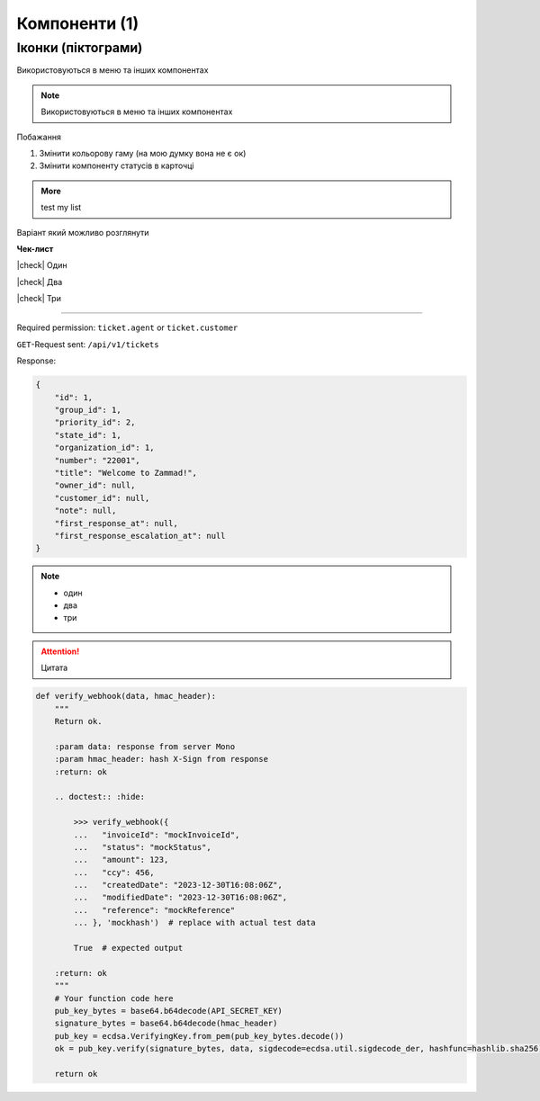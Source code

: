 Компоненти (1)
==============

Іконки (піктограми)
-------------------

Використовуються в меню та інших компонентах

.. note::

   Використовуються в меню та інших компонентах

.. image:: example.gif
      :alt: Mono

.. image:: sorry.png
      :alt: Mono

Побажання

1. Змінити кольорову гаму (на мою думку вона не є ок)
2. Змінити компоненту статусів в карточці

.. admonition:: More
   :class: dropdown

   test
   my
   list

Варіант який можливо розглянути

.. |check| raw:: html

    <input checked=""  type="checkbox">

**Чек-лист**

|check| Один

|check| Два

|check| Три

************************************************************************************************************************

Required permission: ``ticket.agent`` or ``ticket.customer``

``GET``-Request sent: ``/api/v1/tickets``

Response:

.. raw:: html

    <details class="collapse-code">
    <summary>Click to expand</summary>

.. code-block:: json

   {
       "id": 1,
       "group_id": 1,
       "priority_id": 2,
       "state_id": 1,
       "organization_id": 1,
       "number": "22001",
       "title": "Welcome to Zammad!",
       "owner_id": null,
       "customer_id": null,
       "note": null,
       "first_response_at": null,
       "first_response_escalation_at": null
   }

.. raw:: html

    </details>

.. note::
    :class: dropdown

    - один
    - два
    - три

.. attention::

    Цитата


.. code-block:: python

    def verify_webhook(data, hmac_header):
        """
        Return ok.

        :param data: response from server Mono
        :param hmac_header: hash X-Sign from response
        :return: ok

        .. doctest:: :hide:

            >>> verify_webhook({
            ...   "invoiceId": "mockInvoiceId",
            ...   "status": "mockStatus",
            ...   "amount": 123,
            ...   "ccy": 456,
            ...   "createdDate": "2023-12-30T16:08:06Z",
            ...   "modifiedDate": "2023-12-30T16:08:06Z",
            ...   "reference": "mockReference"
            ... }, 'mockhash')  # replace with actual test data

            True  # expected output

        :return: ok
        """
        # Your function code here
        pub_key_bytes = base64.b64decode(API_SECRET_KEY)
        signature_bytes = base64.b64decode(hmac_header)
        pub_key = ecdsa.VerifyingKey.from_pem(pub_key_bytes.decode())
        ok = pub_key.verify(signature_bytes, data, sigdecode=ecdsa.util.sigdecode_der, hashfunc=hashlib.sha256)

        return ok

